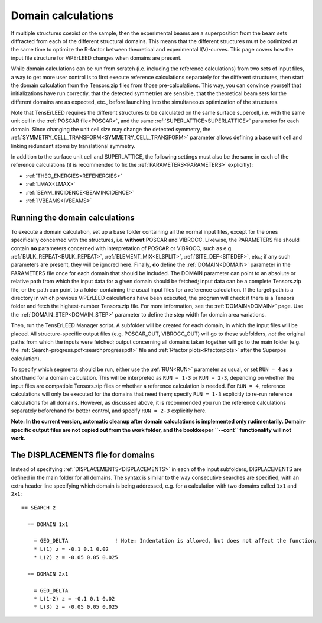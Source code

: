 .. _domain_calculation:

===================
Domain calculations
===================

If multiple structures coexist on the sample, then the experimental beams are a superposition from the beam sets diffracted from each of the different structural domains. This means that the different structures must be optimized at the same time to optimize the R-factor between theoretical and experimental I(V)-curves. This page covers how the input file structure for ViPErLEED changes when domains are present.

While domain calculations can be run from scratch (i.e. including the reference calculations) from two sets of input files, a way to get more user control is to first execute reference calculations separately for the different structures, then start the domain calculation from the Tensors.zip files from those pre-calculations. This way, you can convince yourself that initializations have run correctly, that the detected symmetries are sensible, that the theoretical beam sets for the different domains are as expected, etc., before launching into the simultaneous optimization of the structures.

Note that TensErLEED requires the different structures to be calculated on the same surface supercell, i.e. with the same unit cell in the :ref:`POSCAR file<POSCAR>`, and the same :ref:`SUPERLATTICE<SUPERLATTICE>`  parameter for each domain. Since changing the unit cell size may change the detected symmetry, the :ref:`SYMMETRY_CELL_TRANSFORM<SYMMETRY_CELL_TRANSFORM>`  parameter allows defining a base unit cell and linking redundant atoms by translational symmetry.

In addition to the surface unit cell and SUPERLATTICE, the following settings must also be the same in each of the reference calculations (it is recommended to fix the :ref:`PARAMETERS<PARAMETERS>`  explicitly):

-  :ref:`THEO_ENERGIES<REFENERGIES>` 
-  :ref:`LMAX<LMAX>` 
-  :ref:`BEAM_INCIDENCE<BEAMINCIDENCE>` 
-  :ref:`IVBEAMS<IVBEAMS>` 

Running the domain calculations
-------------------------------

To execute a domain calculation, set up a base folder containing all the normal input files, except for the ones specifically concerned with the structures, i.e. **without** POSCAR and VIBROCC. Likewise, the PARAMETERS file should contain **no** parameters concerned with interpretation of POSCAR or VIBROCC, such as e.g. :ref:`BULK_REPEAT<BULK_REPEAT>`, :ref:`ELEMENT_MIX<ELSPLIT>`, :ref:`SITE_DEF<SITEDEF>`, etc.; if any such parameters are present, they will be ignored here. Finally, **do** define the :ref:`DOMAIN<DOMAIN>`  parameter in the PARAMETERS file once for each domain that should be included. The DOMAIN parameter can point to an absolute or relative path from which the input data for a given domain should be fetched; input data can be a complete Tensors.zip file, or the path can point to a folder containing the usual input files for a reference calculation. If the target path is a directory in which previous ViPErLEED calculations have been executed, the program will check if there is a Tensors folder and fetch the highest-number Tensors.zip file. For more information, see the :ref:`DOMAIN<DOMAIN>`  page. Use the :ref:`DOMAIN_STEP<DOMAIN_STEP>`  parameter to define the step width for domain area variations.

Then, run the TensErLEED Manager script. A subfolder will be created for each domain, in which the input files will be placed. All structure-specific output files (e.g. POSCAR_OUT, VIBROCC_OUT) will go to these subfolders, *not* the original paths from which the inputs were fetched; output concerning all domains taken together will go to the main folder (e.g. the :ref:`Search-progress.pdf<searchprogresspdf>`  file and :ref:`Rfactor plots<Rfactorplots>`  after the Superpos calculation).

To specify which segments should be run, either use the :ref:`RUN<RUN>`  parameter as usual, or set ``RUN = 4`` as a shorthand for a domain calculation. This will be interpreted as ``RUN = 1-3`` or ``RUN = 2-3``, depending on whether the input files are compatible Tensors.zip files or whether a reference calculation is needed. For ``RUN = 4``, reference calculations will only be executed for the domains that need them; specify ``RUN = 1-3`` explicitly to re-run reference calculations for all domains. However, as discussed above, it is recommended you run the reference calculations separately beforehand for better control, and specify ``RUN = 2-3`` explicitly here.

**Note: In the current version, automatic cleanup after domain calculations is implemented only rudimentarily. Domain-specific output files are not copied out from the work folder, and the bookkeeper ``--cont`` functionality will not work.**

The DISPLACEMENTS file for domains
----------------------------------

Instead of specifying :ref:`DISPLACEMENTS<DISPLACEMENTS>`  in each of the input subfolders, DISPLACEMENTS are defined in the main folder for all domains. The syntax is similar to the way consecutive searches are specified, with an extra header line specifying which domain is being addressed, e.g. for a calculation with two domains called ``1x1`` and ``2x1``:

::

   == SEARCH z

     == DOMAIN 1x1
    
       = GEO_DELTA               ! Note: Indentation is allowed, but does not affect the function.
       * L(1) z = -0.1 0.1 0.02
       * L(2) z = -0.05 0.05 0.025

     == DOMAIN 2x1

       = GEO_DELTA
       * L(1-2) z = -0.1 0.1 0.02
       * L(3) z = -0.05 0.05 0.025

